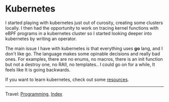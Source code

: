 #+startup: content indent

* Kubernetes
#+INDEX: Giovanni's Diary!Programming!Kubernetes

I started playing with kubernetes just out of curosity, creating
some clusters locally. I then had the opportunity to work on tracing
kernel functions with eBPF programs in a kubernetes cluster so I
started looking deeper into kubernetes by writing an operator.

The main issue I have with kubernetes is that everything uses *go*
lang, and I don't like go. The language makes some opinable decisions
and really bad ones. For examples, there are no enums, no macros,
there is an init function but not a destroy one, no RAII, no
templates.. I could go on for a while, It feels like It is going
backwards.

If you want to learn kubernetes, check out some [[file:kubernetes-resources.org][resources]].

-----

Travel: [[file:../programming.org][Programming]], [[file:../../theindex.org][Index]]

